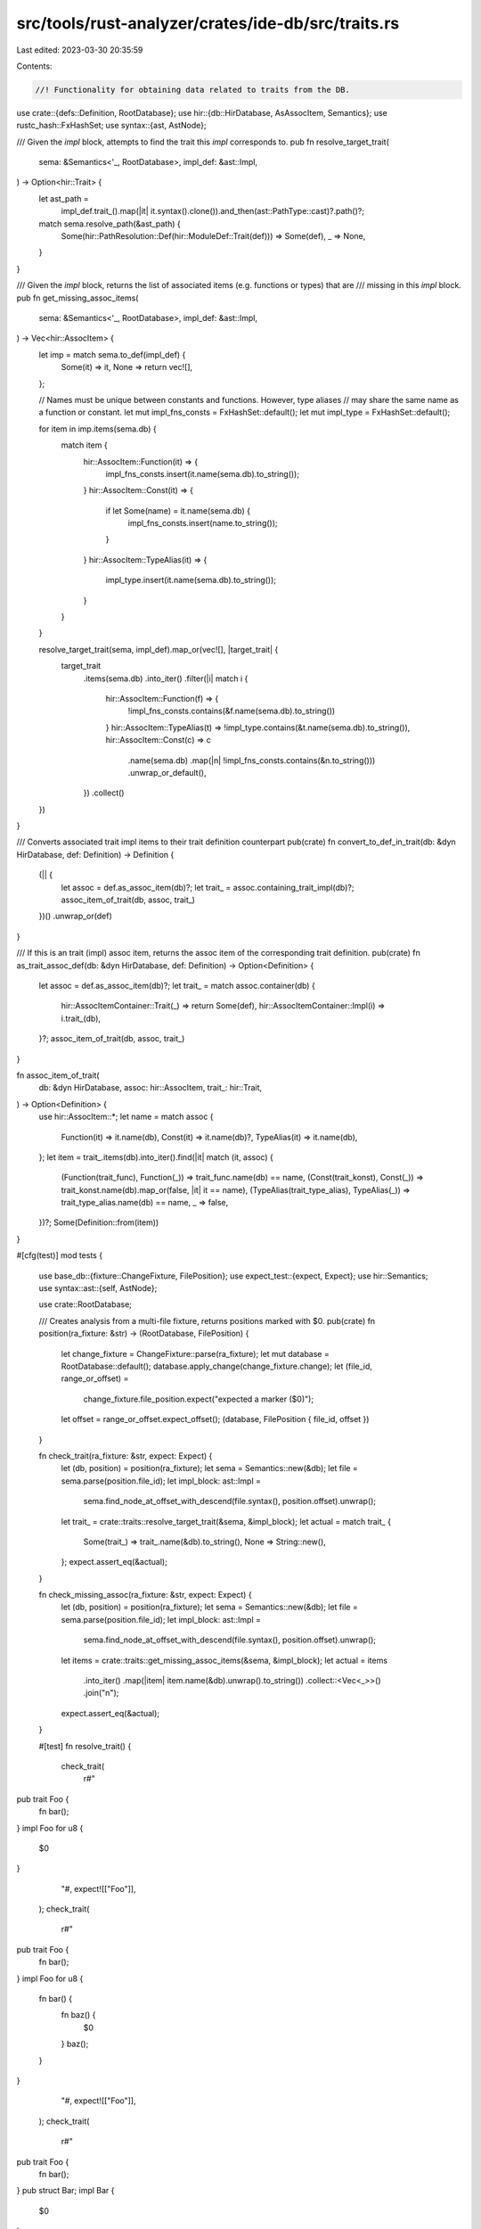 src/tools/rust-analyzer/crates/ide-db/src/traits.rs
===================================================

Last edited: 2023-03-30 20:35:59

Contents:

.. code-block:: rs

    //! Functionality for obtaining data related to traits from the DB.

use crate::{defs::Definition, RootDatabase};
use hir::{db::HirDatabase, AsAssocItem, Semantics};
use rustc_hash::FxHashSet;
use syntax::{ast, AstNode};

/// Given the `impl` block, attempts to find the trait this `impl` corresponds to.
pub fn resolve_target_trait(
    sema: &Semantics<'_, RootDatabase>,
    impl_def: &ast::Impl,
) -> Option<hir::Trait> {
    let ast_path =
        impl_def.trait_().map(|it| it.syntax().clone()).and_then(ast::PathType::cast)?.path()?;

    match sema.resolve_path(&ast_path) {
        Some(hir::PathResolution::Def(hir::ModuleDef::Trait(def))) => Some(def),
        _ => None,
    }
}

/// Given the `impl` block, returns the list of associated items (e.g. functions or types) that are
/// missing in this `impl` block.
pub fn get_missing_assoc_items(
    sema: &Semantics<'_, RootDatabase>,
    impl_def: &ast::Impl,
) -> Vec<hir::AssocItem> {
    let imp = match sema.to_def(impl_def) {
        Some(it) => it,
        None => return vec![],
    };

    // Names must be unique between constants and functions. However, type aliases
    // may share the same name as a function or constant.
    let mut impl_fns_consts = FxHashSet::default();
    let mut impl_type = FxHashSet::default();

    for item in imp.items(sema.db) {
        match item {
            hir::AssocItem::Function(it) => {
                impl_fns_consts.insert(it.name(sema.db).to_string());
            }
            hir::AssocItem::Const(it) => {
                if let Some(name) = it.name(sema.db) {
                    impl_fns_consts.insert(name.to_string());
                }
            }
            hir::AssocItem::TypeAlias(it) => {
                impl_type.insert(it.name(sema.db).to_string());
            }
        }
    }

    resolve_target_trait(sema, impl_def).map_or(vec![], |target_trait| {
        target_trait
            .items(sema.db)
            .into_iter()
            .filter(|i| match i {
                hir::AssocItem::Function(f) => {
                    !impl_fns_consts.contains(&f.name(sema.db).to_string())
                }
                hir::AssocItem::TypeAlias(t) => !impl_type.contains(&t.name(sema.db).to_string()),
                hir::AssocItem::Const(c) => c
                    .name(sema.db)
                    .map(|n| !impl_fns_consts.contains(&n.to_string()))
                    .unwrap_or_default(),
            })
            .collect()
    })
}

/// Converts associated trait impl items to their trait definition counterpart
pub(crate) fn convert_to_def_in_trait(db: &dyn HirDatabase, def: Definition) -> Definition {
    (|| {
        let assoc = def.as_assoc_item(db)?;
        let trait_ = assoc.containing_trait_impl(db)?;
        assoc_item_of_trait(db, assoc, trait_)
    })()
    .unwrap_or(def)
}

/// If this is an trait (impl) assoc item, returns the assoc item of the corresponding trait definition.
pub(crate) fn as_trait_assoc_def(db: &dyn HirDatabase, def: Definition) -> Option<Definition> {
    let assoc = def.as_assoc_item(db)?;
    let trait_ = match assoc.container(db) {
        hir::AssocItemContainer::Trait(_) => return Some(def),
        hir::AssocItemContainer::Impl(i) => i.trait_(db),
    }?;
    assoc_item_of_trait(db, assoc, trait_)
}

fn assoc_item_of_trait(
    db: &dyn HirDatabase,
    assoc: hir::AssocItem,
    trait_: hir::Trait,
) -> Option<Definition> {
    use hir::AssocItem::*;
    let name = match assoc {
        Function(it) => it.name(db),
        Const(it) => it.name(db)?,
        TypeAlias(it) => it.name(db),
    };
    let item = trait_.items(db).into_iter().find(|it| match (it, assoc) {
        (Function(trait_func), Function(_)) => trait_func.name(db) == name,
        (Const(trait_konst), Const(_)) => trait_konst.name(db).map_or(false, |it| it == name),
        (TypeAlias(trait_type_alias), TypeAlias(_)) => trait_type_alias.name(db) == name,
        _ => false,
    })?;
    Some(Definition::from(item))
}

#[cfg(test)]
mod tests {
    use base_db::{fixture::ChangeFixture, FilePosition};
    use expect_test::{expect, Expect};
    use hir::Semantics;
    use syntax::ast::{self, AstNode};

    use crate::RootDatabase;

    /// Creates analysis from a multi-file fixture, returns positions marked with $0.
    pub(crate) fn position(ra_fixture: &str) -> (RootDatabase, FilePosition) {
        let change_fixture = ChangeFixture::parse(ra_fixture);
        let mut database = RootDatabase::default();
        database.apply_change(change_fixture.change);
        let (file_id, range_or_offset) =
            change_fixture.file_position.expect("expected a marker ($0)");
        let offset = range_or_offset.expect_offset();
        (database, FilePosition { file_id, offset })
    }

    fn check_trait(ra_fixture: &str, expect: Expect) {
        let (db, position) = position(ra_fixture);
        let sema = Semantics::new(&db);
        let file = sema.parse(position.file_id);
        let impl_block: ast::Impl =
            sema.find_node_at_offset_with_descend(file.syntax(), position.offset).unwrap();
        let trait_ = crate::traits::resolve_target_trait(&sema, &impl_block);
        let actual = match trait_ {
            Some(trait_) => trait_.name(&db).to_string(),
            None => String::new(),
        };
        expect.assert_eq(&actual);
    }

    fn check_missing_assoc(ra_fixture: &str, expect: Expect) {
        let (db, position) = position(ra_fixture);
        let sema = Semantics::new(&db);
        let file = sema.parse(position.file_id);
        let impl_block: ast::Impl =
            sema.find_node_at_offset_with_descend(file.syntax(), position.offset).unwrap();
        let items = crate::traits::get_missing_assoc_items(&sema, &impl_block);
        let actual = items
            .into_iter()
            .map(|item| item.name(&db).unwrap().to_string())
            .collect::<Vec<_>>()
            .join("\n");
        expect.assert_eq(&actual);
    }

    #[test]
    fn resolve_trait() {
        check_trait(
            r#"
pub trait Foo {
    fn bar();
}
impl Foo for u8 {
    $0
}
            "#,
            expect![["Foo"]],
        );
        check_trait(
            r#"
pub trait Foo {
    fn bar();
}
impl Foo for u8 {
    fn bar() {
        fn baz() {
            $0
        }
        baz();
    }
}
            "#,
            expect![["Foo"]],
        );
        check_trait(
            r#"
pub trait Foo {
    fn bar();
}
pub struct Bar;
impl Bar {
    $0
}
            "#,
            expect![[""]],
        );
    }

    #[test]
    fn missing_assoc_items() {
        check_missing_assoc(
            r#"
pub trait Foo {
    const FOO: u8;
    fn bar();
}
impl Foo for u8 {
    $0
}"#,
            expect![[r#"
                FOO
                bar"#]],
        );

        check_missing_assoc(
            r#"
pub trait Foo {
    const FOO: u8;
    fn bar();
}
impl Foo for u8 {
    const FOO: u8 = 10;
    $0
}"#,
            expect![[r#"
                bar"#]],
        );

        check_missing_assoc(
            r#"
pub trait Foo {
    const FOO: u8;
    fn bar();
}
impl Foo for u8 {
    const FOO: u8 = 10;
    fn bar() {$0}
}"#,
            expect![[r#""#]],
        );

        check_missing_assoc(
            r#"
pub struct Foo;
impl Foo {
    fn bar() {$0}
}"#,
            expect![[r#""#]],
        );

        check_missing_assoc(
            r#"
trait Tr {
    fn required();
}
macro_rules! m {
    () => { fn required() {} };
}
impl Tr for () {
    m!();
    $0
}

            "#,
            expect![[r#""#]],
        );
    }
}


